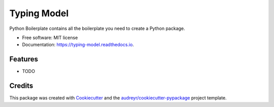 ============
Typing Model
============


.. image:: https://img.shields.io/pypi/v/typing_model.svg
        :target: https://pypi.python.org/pypi/typing_model

.. image:: https://img.shields.io/travis/NooneBug/typing_model.svg
        :target: https://travis-ci.com/NooneBug/typing_model

.. image:: https://readthedocs.org/projects/typing-model/badge/?version=latest
        :target: https://typing-model.readthedocs.io/en/latest/?badge=latest
        :alt: Documentation Status




Python Boilerplate contains all the boilerplate you need to create a Python package.


* Free software: MIT license
* Documentation: https://typing-model.readthedocs.io.


Features
--------

* TODO

Credits
-------

This package was created with Cookiecutter_ and the `audreyr/cookiecutter-pypackage`_ project template.

.. _Cookiecutter: https://github.com/audreyr/cookiecutter
.. _`audreyr/cookiecutter-pypackage`: https://github.com/audreyr/cookiecutter-pypackage
